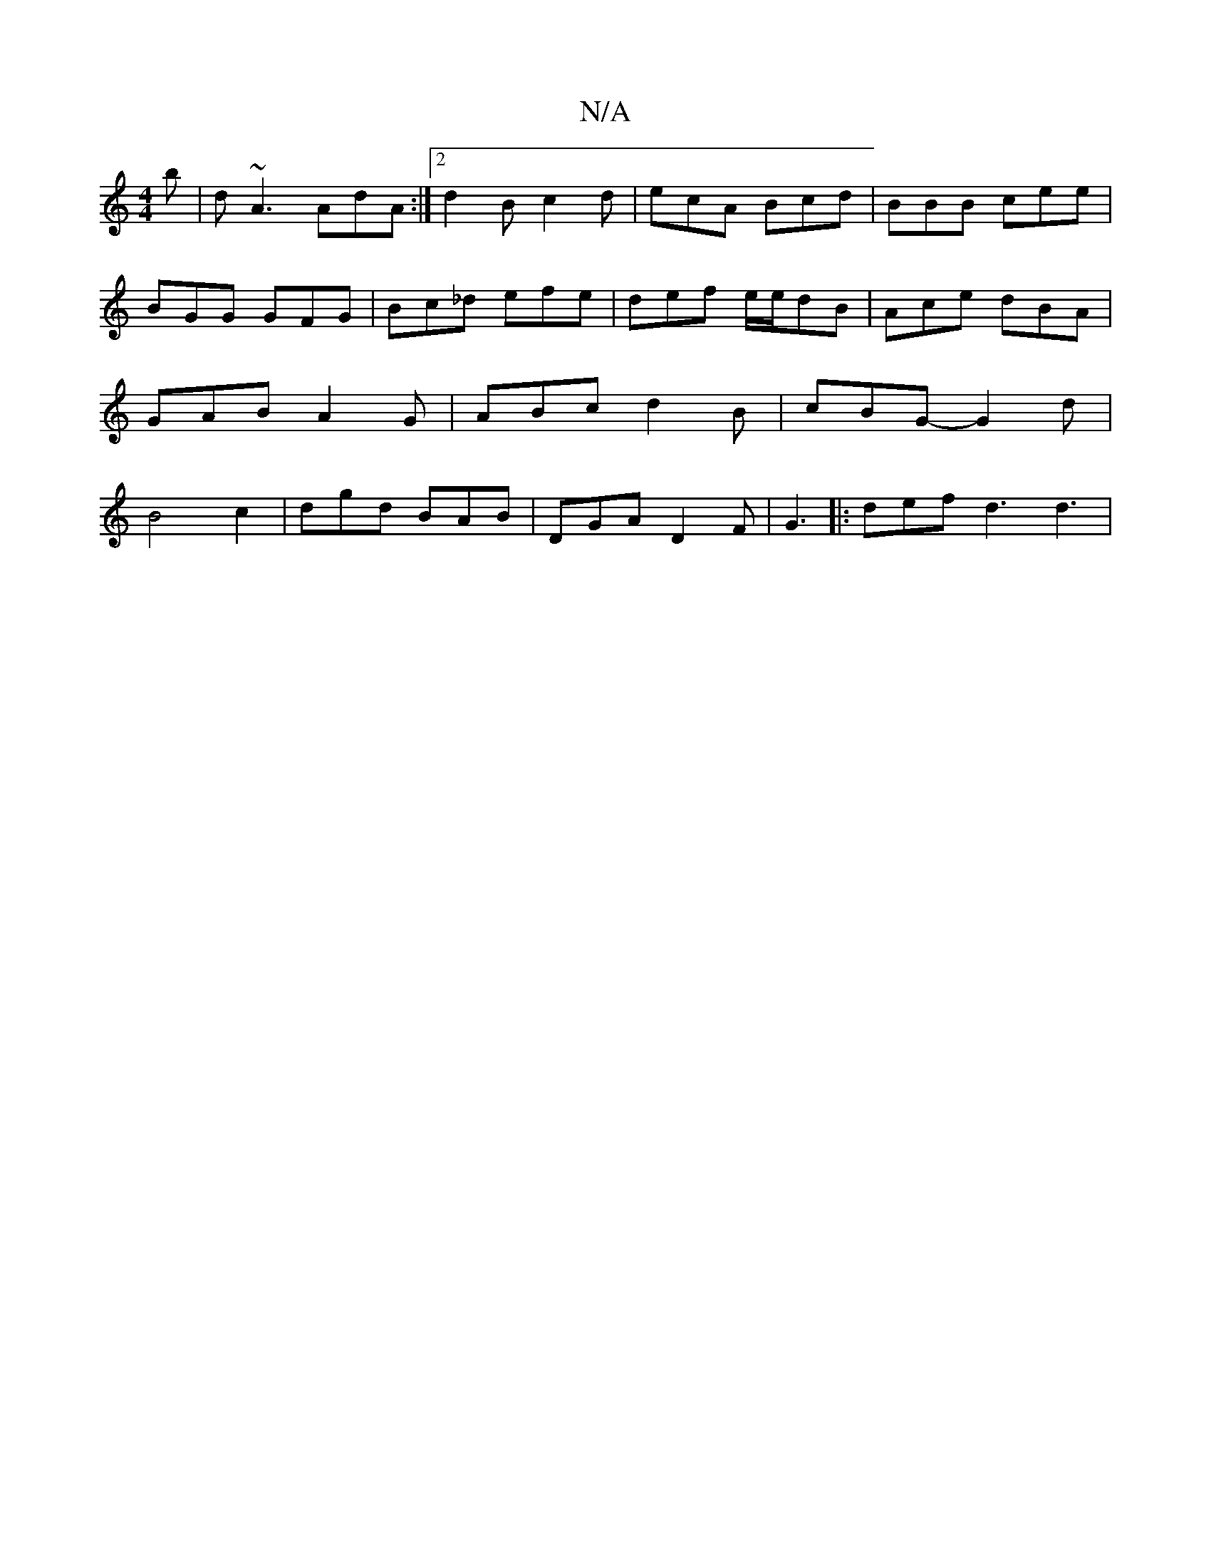 X:1
T:N/A
M:4/4
R:N/A
K:Cmajor
2 b | d~A3 AdA :|2 d2 B c2 d | ecA Bcd | BBB cee | BGG GFG | Bc_d efe | def e/e/dB | Ace dBA | GAB A2 G | ABc d2 B | cBG- G2 d | B4 c2 | dgd BAB | DGA D2F | G3 |: def d3 d3 |

GAB G3 ||
d2 B e3 |
a2 a